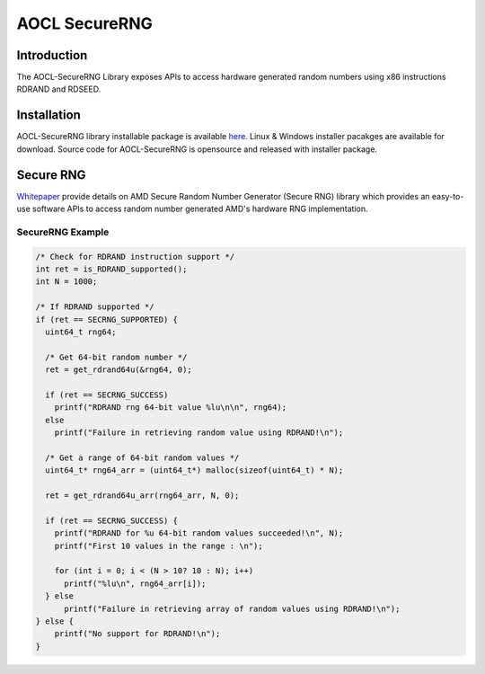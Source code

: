 .. _secrng:

**************
AOCL SecureRNG
**************

Introduction
============
The AOCL-SecureRNG Library exposes APIs to access hardware generated random numbers
using x86 instructions RDRAND and RDSEED.


Installation
============

AOCL-SecureRNG library installable package is available `here
<https://www.amd.com/en/developer/aocl.html>`_.
Linux & Windows installer pacakges are available for download.
Source code for AOCL-SecureRNG is opensource and released with installer package.


Secure RNG
==========

`Whitepaper
<https://www.amd.com/content/dam/amd/en/documents/pdfs/developer/aocl/
amd-secure-random-number-generator-library-2.0-whitepaper.pdf>`_
provide details on AMD Secure Random Number Generator (Secure RNG) library
which provides an easy-to-use software APIs to access random number generated AMD's
hardware RNG implementation.


.. _secrng_example_:

SecureRNG Example
-----------------

.. code-block:: c

    /* Check for RDRAND instruction support */
    int ret = is_RDRAND_supported();
    int N = 1000;

    /* If RDRAND supported */
    if (ret == SECRNG_SUPPORTED) {
      uint64_t rng64;

      /* Get 64-bit random number */
      ret = get_rdrand64u(&rng64, 0);

      if (ret == SECRNG_SUCCESS)
        printf("RDRAND rng 64-bit value %lu\n\n", rng64);
      else
        printf("Failure in retrieving random value using RDRAND!\n");

      /* Get a range of 64-bit random values */
      uint64_t* rng64_arr = (uint64_t*) malloc(sizeof(uint64_t) * N);

      ret = get_rdrand64u_arr(rng64_arr, N, 0);

      if (ret == SECRNG_SUCCESS) {
        printf("RDRAND for %u 64-bit random values succeeded!\n", N);
        printf("First 10 values in the range : \n");

        for (int i = 0; i < (N > 10? 10 : N); i++)
          printf("%lu\n", rng64_arr[i]);
      } else
          printf("Failure in retrieving array of random values using RDRAND!\n");
    } else {
        printf("No support for RDRAND!\n");
    }


.. End of Doc
